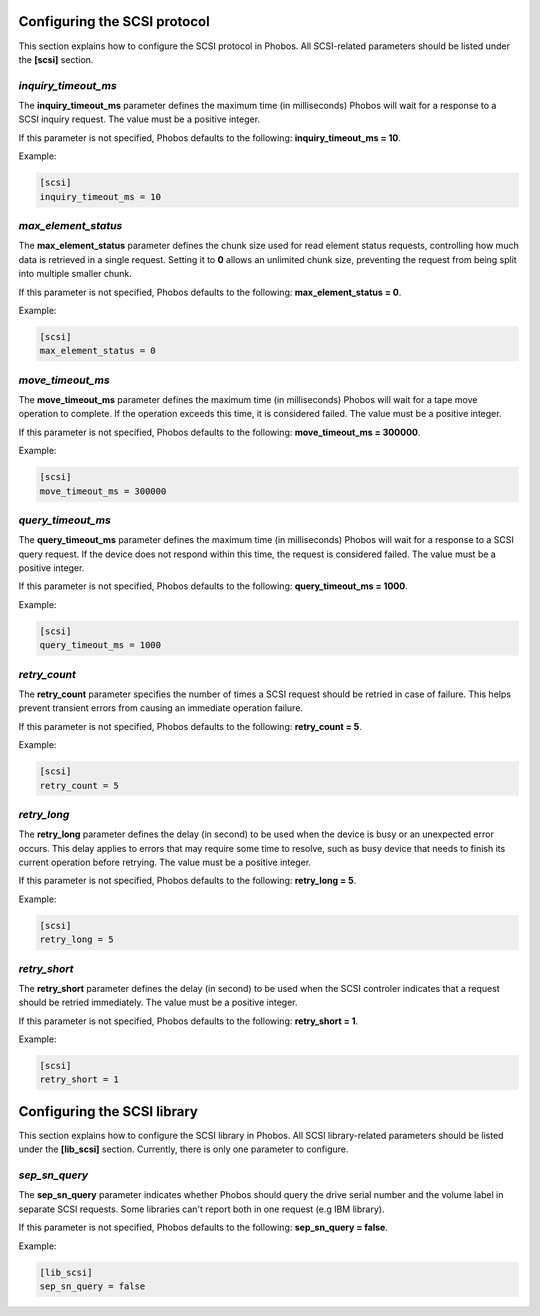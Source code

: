 Configuring the SCSI protocol
=============================

This section explains how to configure the SCSI protocol in Phobos. All
SCSI-related parameters should be listed under the **[scsi]** section.

*inquiry_timeout_ms*
--------------------

The **inquiry_timeout_ms** parameter defines the maximum time (in milliseconds)
Phobos will wait for a response to a SCSI inquiry request. The value must be
a positive integer.

If this parameter is not specified, Phobos defaults to the following:
**inquiry_timeout_ms = 10**.

Example:

.. code:: ini

    [scsi]
    inquiry_timeout_ms = 10

*max_element_status*
--------------------

The **max_element_status** parameter defines the chunk size used for read
element status requests, controlling how much data is retrieved in a single
request.  Setting it to **0** allows an unlimited chunk size, preventing the
request from being split into multiple smaller chunk.

If this parameter is not specified, Phobos defaults to the following:
**max_element_status = 0**.

Example:

.. code:: ini

    [scsi]
    max_element_status = 0

*move_timeout_ms*
-----------------

The **move_timeout_ms** parameter defines the maximum time (in milliseconds)
Phobos will wait for a tape move operation to complete. If the operation
exceeds this time, it is considered failed. The value must be a positive
integer.

If this parameter is not specified, Phobos defaults to the following:
**move_timeout_ms = 300000**.

Example:

.. code:: ini

    [scsi]
    move_timeout_ms = 300000

*query_timeout_ms*
------------------

The **query_timeout_ms** parameter defines the maximum time (in milliseconds)
Phobos will wait for a response to a SCSI query request. If the device does
not respond within this time, the request is considered failed. The value
must be a positive integer.

If this parameter is not specified, Phobos defaults to the following:
**query_timeout_ms = 1000**.

Example:

.. code:: ini

    [scsi]
    query_timeout_ms = 1000

*retry_count*
-------------

The **retry_count** parameter specifies the number of times a SCSI request
should be retried in case of failure. This helps prevent transient errors from
causing an immediate operation failure.

If this parameter is not specified, Phobos defaults to the following:
**retry_count = 5**.

Example:

.. code:: ini

    [scsi]
    retry_count = 5

*retry_long*
------------

The **retry_long** parameter defines the delay (in second) to be used when the
device is busy or an unexpected error occurs. This delay applies to errors that
may require some time to resolve, such as busy device that needs to finish its
current operation before retrying. The value must be a positive integer.

If this parameter is not specified, Phobos defaults to the following:
**retry_long = 5**.

Example:

.. code:: ini

    [scsi]
    retry_long = 5


*retry_short*
-------------

The **retry_short** parameter defines the delay (in second) to be used when the
SCSI controler indicates that a request should be retried immediately. The value
must be a positive integer.

If this parameter is not specified, Phobos defaults to the following:
**retry_short = 1**.

Example:

.. code:: ini

    [scsi]
    retry_short = 1


Configuring the SCSI library
============================

This section explains how to configure the SCSI library in Phobos. All SCSI
library-related parameters should be listed under the **[lib_scsi]** section.
Currently, there is only one parameter to configure.

*sep_sn_query*
--------------

The **sep_sn_query** parameter indicates whether Phobos should query the drive
serial number and the volume label in separate SCSI requests. Some libraries
can't report both in one request (e.g IBM library).

If this parameter is not specified, Phobos defaults to the following:
**sep_sn_query = false**.

Example:

.. code:: ini

    [lib_scsi]
    sep_sn_query = false
